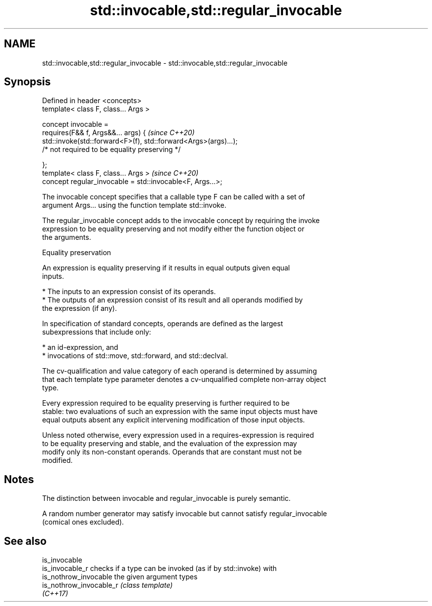 .TH std::invocable,std::regular_invocable 3 "2022.07.31" "http://cppreference.com" "C++ Standard Libary"
.SH NAME
std::invocable,std::regular_invocable \- std::invocable,std::regular_invocable

.SH Synopsis
   Defined in header <concepts>
   template< class F, class... Args >

   concept invocable =
   requires(F&& f, Args&&... args) {                              \fI(since C++20)\fP
   std::invoke(std::forward<F>(f), std::forward<Args>(args)...);
   /* not required to be equality preserving */

   };
   template< class F, class... Args >                             \fI(since C++20)\fP
   concept regular_invocable = std::invocable<F, Args...>;

   The invocable concept specifies that a callable type F can be called with a set of
   argument Args... using the function template std::invoke.

   The regular_invocable concept adds to the invocable concept by requiring the invoke
   expression to be equality preserving and not modify either the function object or
   the arguments.

  Equality preservation

   An expression is equality preserving if it results in equal outputs given equal
   inputs.

     * The inputs to an expression consist of its operands.
     * The outputs of an expression consist of its result and all operands modified by
       the expression (if any).

   In specification of standard concepts, operands are defined as the largest
   subexpressions that include only:

     * an id-expression, and
     * invocations of std::move, std::forward, and std::declval.

   The cv-qualification and value category of each operand is determined by assuming
   that each template type parameter denotes a cv-unqualified complete non-array object
   type.

   Every expression required to be equality preserving is further required to be
   stable: two evaluations of such an expression with the same input objects must have
   equal outputs absent any explicit intervening modification of those input objects.

   Unless noted otherwise, every expression used in a requires-expression is required
   to be equality preserving and stable, and the evaluation of the expression may
   modify only its non-constant operands. Operands that are constant must not be
   modified.

.SH Notes

   The distinction between invocable and regular_invocable is purely semantic.

   A random number generator may satisfy invocable but cannot satisfy regular_invocable
   (comical ones excluded).

.SH See also

   is_invocable
   is_invocable_r         checks if a type can be invoked (as if by std::invoke) with
   is_nothrow_invocable   the given argument types
   is_nothrow_invocable_r \fI(class template)\fP
   \fI(C++17)\fP
